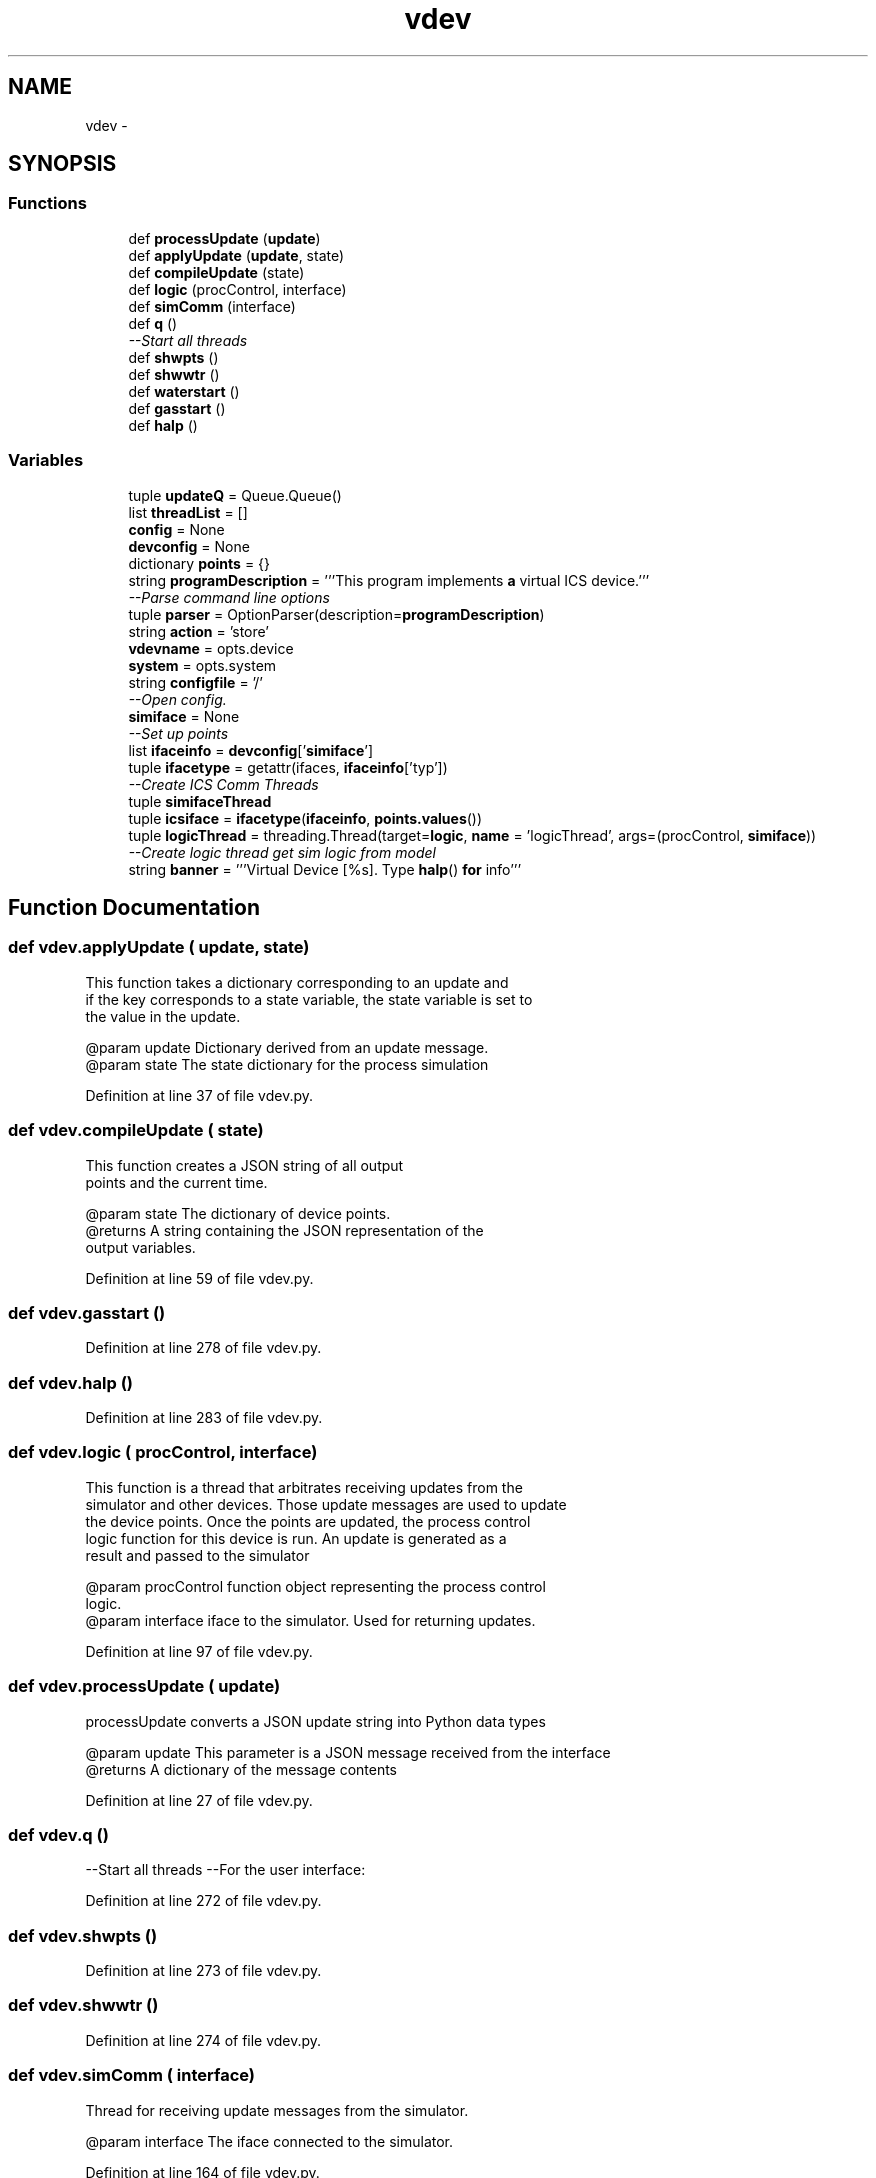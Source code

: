 .TH "vdev" 3 "Tue Apr 14 2015" "Version 1.0" "VirtualSCADA" \" -*- nroff -*-
.ad l
.nh
.SH NAME
vdev \- 
.SH SYNOPSIS
.br
.PP
.SS "Functions"

.in +1c
.ti -1c
.RI "def \fBprocessUpdate\fP (\fBupdate\fP)"
.br
.ti -1c
.RI "def \fBapplyUpdate\fP (\fBupdate\fP, state)"
.br
.ti -1c
.RI "def \fBcompileUpdate\fP (state)"
.br
.ti -1c
.RI "def \fBlogic\fP (procControl, interface)"
.br
.ti -1c
.RI "def \fBsimComm\fP (interface)"
.br
.ti -1c
.RI "def \fBq\fP ()"
.br
.RI "\fI--Start all threads \fP"
.ti -1c
.RI "def \fBshwpts\fP ()"
.br
.ti -1c
.RI "def \fBshwwtr\fP ()"
.br
.ti -1c
.RI "def \fBwaterstart\fP ()"
.br
.ti -1c
.RI "def \fBgasstart\fP ()"
.br
.ti -1c
.RI "def \fBhalp\fP ()"
.br
.in -1c
.SS "Variables"

.in +1c
.ti -1c
.RI "tuple \fBupdateQ\fP = Queue\&.Queue()"
.br
.ti -1c
.RI "list \fBthreadList\fP = []"
.br
.ti -1c
.RI "\fBconfig\fP = None"
.br
.ti -1c
.RI "\fBdevconfig\fP = None"
.br
.ti -1c
.RI "dictionary \fBpoints\fP = {}"
.br
.ti -1c
.RI "string \fBprogramDescription\fP = '''This program implements \fBa\fP virtual ICS device\&.'''"
.br
.RI "\fI--Parse command line options \fP"
.ti -1c
.RI "tuple \fBparser\fP = OptionParser(description=\fBprogramDescription\fP)"
.br
.ti -1c
.RI "string \fBaction\fP = 'store'"
.br
.ti -1c
.RI "\fBvdevname\fP = opts\&.device"
.br
.ti -1c
.RI "\fBsystem\fP = opts\&.system"
.br
.ti -1c
.RI "string \fBconfigfile\fP = '/'"
.br
.RI "\fI--Open config\&. \fP"
.ti -1c
.RI "\fBsimiface\fP = None"
.br
.RI "\fI--Set up points \fP"
.ti -1c
.RI "list \fBifaceinfo\fP = \fBdevconfig\fP['\fBsimiface\fP']"
.br
.ti -1c
.RI "tuple \fBifacetype\fP = getattr(ifaces, \fBifaceinfo\fP['typ'])"
.br
.RI "\fI--Create ICS Comm Threads \fP"
.ti -1c
.RI "tuple \fBsimifaceThread\fP"
.br
.ti -1c
.RI "tuple \fBicsiface\fP = \fBifacetype\fP(\fBifaceinfo\fP, \fBpoints\&.values\fP())"
.br
.ti -1c
.RI "tuple \fBlogicThread\fP = threading\&.Thread(target=\fBlogic\fP, \fBname\fP = 'logicThread', args=(procControl, \fBsimiface\fP))"
.br
.RI "\fI--Create logic thread get sim logic from model \fP"
.ti -1c
.RI "string \fBbanner\fP = '''Virtual Device [%s]\&. Type \fBhalp\fP() \fBfor\fP info'''"
.br
.in -1c
.SH "Function Documentation"
.PP 
.SS "def vdev\&.applyUpdate ( update,  state)"

.PP
.nf
This function takes a dictionary corresponding to an update and 
   if the key corresponds to a state variable, the state variable is set to
   the value in the update.

   @param update Dictionary derived from an update message.
   @param state The state dictionary for the process simulation
.fi
.PP
 
.PP
Definition at line 37 of file vdev\&.py\&.
.SS "def vdev\&.compileUpdate ( state)"

.PP
.nf
This function creates a JSON string of all output
    points and the current time.

   @param state The dictionary of device points.
   @returns A string containing the JSON representation of the
                output variables.
.fi
.PP
 
.PP
Definition at line 59 of file vdev\&.py\&.
.SS "def vdev\&.gasstart ()"

.PP
Definition at line 278 of file vdev\&.py\&.
.SS "def vdev\&.halp ()"

.PP
Definition at line 283 of file vdev\&.py\&.
.SS "def vdev\&.logic ( procControl,  interface)"

.PP
.nf
This function is a thread that arbitrates receiving updates from the
    simulator and other devices. Those update messages are used to update
    the device points. Once the points are updated, the process control
    logic function for this device is run. An update is generated as a
    result and passed to the simulator
    
    @param procControl  function object representing the process control
                        logic. 
    @param interface    iface to the simulator. Used for returning updates.
.fi
.PP
 
.PP
Definition at line 97 of file vdev\&.py\&.
.SS "def vdev\&.processUpdate ( update)"

.PP
.nf
processUpdate converts a JSON update string into Python data types
    
@param update This parameter is a JSON message received from the interface
@returns A dictionary of the message contents

.fi
.PP
 
.PP
Definition at line 27 of file vdev\&.py\&.
.SS "def vdev\&.q ()"

.PP
--Start all threads --For the user interface: 
.PP
Definition at line 272 of file vdev\&.py\&.
.SS "def vdev\&.shwpts ()"

.PP
Definition at line 273 of file vdev\&.py\&.
.SS "def vdev\&.shwwtr ()"

.PP
Definition at line 274 of file vdev\&.py\&.
.SS "def vdev\&.simComm ( interface)"

.PP
.nf
Thread for receiving update messages from the simulator.

    @param interface The iface connected to the simulator.
.fi
.PP
 
.PP
Definition at line 164 of file vdev\&.py\&.
.SS "def vdev\&.waterstart ()"

.PP
Definition at line 275 of file vdev\&.py\&.
.SH "Variable Documentation"
.PP 
.SS "string action = 'store'"

.PP
Definition at line 194 of file vdev\&.py\&.
.SS "string banner = '''Virtual Device [%s]\&. Type \fBhalp\fP() \fBfor\fP info'''"

.PP
Definition at line 291 of file vdev\&.py\&.
.SS "tuple config = None"

.PP
Definition at line 89 of file vdev\&.py\&.
.SS "string configfile = '/'"

.PP
--Open config\&. 
.PP
Definition at line 210 of file vdev\&.py\&.
.SS "list devconfig = None"

.PP
Definition at line 90 of file vdev\&.py\&.
.SS "tuple icsiface = \fBifacetype\fP(\fBifaceinfo\fP, \fBpoints\&.values\fP())"

.PP
Definition at line 249 of file vdev\&.py\&.
.SS "list ifaceinfo = \fBdevconfig\fP['\fBsimiface\fP']"

.PP
Definition at line 229 of file vdev\&.py\&.
.SS "tuple ifacetype = getattr(ifaces, \fBifaceinfo\fP['typ'])"

.PP
--Create ICS Comm Threads 
.PP
Definition at line 231 of file vdev\&.py\&.
.SS "tuple logicThread = threading\&.Thread(target=\fBlogic\fP, \fBname\fP = 'logicThread', args=(procControl, \fBsimiface\fP))"

.PP
--Create logic thread get sim logic from model 
.PP
Definition at line 261 of file vdev\&.py\&.
.SS "tuple parser = OptionParser(description=\fBprogramDescription\fP)"

.PP
Definition at line 191 of file vdev\&.py\&.
.SS "dictionary points = {}"

.PP
Definition at line 93 of file vdev\&.py\&.
.SS "string programDescription = '''This program implements \fBa\fP virtual ICS device\&.'''"

.PP
--Parse command line options 
.PP
Definition at line 190 of file vdev\&.py\&.
.SS "tuple simiface = None"

.PP
--Set up points --Create simcomm thread 
.PP
Definition at line 228 of file vdev\&.py\&.
.SS "tuple simifaceThread"
\fBInitial value:\fP
.PP
.nf
1 = threading\&.Thread(target=simComm, name=simiface, 
2                                                 args=(simiface,))
.fi
.PP
Definition at line 236 of file vdev\&.py\&.
.SS "system = opts\&.system"

.PP
Definition at line 204 of file vdev\&.py\&.
.SS "list threadList = []"

.PP
Definition at line 86 of file vdev\&.py\&.
.SS "tuple updateQ = Queue\&.Queue()"

.PP
Definition at line 82 of file vdev\&.py\&.
.SS "vdevname = opts\&.device"

.PP
Definition at line 203 of file vdev\&.py\&.
.SH "Author"
.PP 
Generated automatically by Doxygen for VirtualSCADA from the source code\&.
